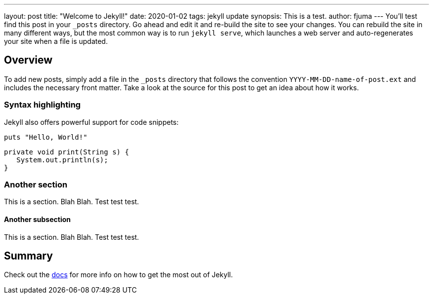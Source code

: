 ---
layout: post
title:  "Welcome to Jekyll!"
date:   2020-01-02
tags: jekyll update
synopsis: This is a test.
author: fjuma
---
You’ll test find this post in your `_posts` directory. Go ahead and edit it and re-build the site to see your changes. You can rebuild the site in many different ways, but the most common way is to run `jekyll serve`, which launches a web server and auto-regenerates your site when a file is updated.

== Overview

To add new posts, simply add a file in the `_posts` directory that follows the convention `YYYY-MM-DD-name-of-post.ext` and includes the necessary front matter. Take a look at the source for this post to get an idea about how it works.

=== Syntax highlighting

Jekyll also offers powerful support for code snippets:

[source,shell]
puts "Hello, World!"

[source,java]
----
private void print(String s) {
   System.out.println(s);
}
----

=== Another section

This is a section. Blah Blah.
Test test test.

==== Another subsection


This is a section. Blah Blah.
Test test test.

== Summary

Check out the https://jekyllrb.com/docs/home[docs] for more info on how to get the most out of Jekyll.